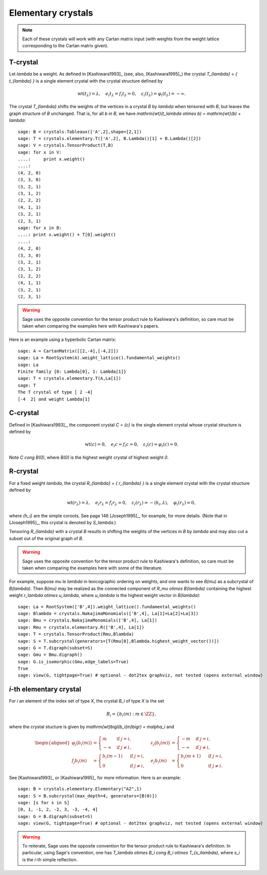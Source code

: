 -------------------
Elementary crystals
-------------------

.. NOTE::

    Each of these crystals will work with any Cartan matrix input (with weights
    from the weight lattice corresponding to the Cartan matrix given).

T-crystal
---------

Let `\lambda` be a weight. As defined in [Kashiwara1993]_ (see, also,
[Kashiwara1995]_) the crystal `T_{\lambda} = \{ t_{\lambda} \}` is a single
element crystal with the crystal structure defined by

.. MATH::

    \mathrm{wt}(t_\lambda) = \lambda, \quad
    e_i t_{\lambda} = f_i t_{\lambda} = 0, \quad
    \varepsilon_i(t_{\lambda}) = \varphi_i(t_{\lambda}) = -\infty.

The crystal `T_{\lambda}` shifts the weights of the vertices in a crystal
`B` by `\lambda` when tensored with `B`, but leaves the graph structure of
`B` unchanged. That is, for all `b \in B`, we have `\mathrm{wt}(t_\lambda
\otimes b) = \mathrm{wt}(b) + \lambda`::

    sage: B = crystals.Tableaux(['A',2],shape=[2,1])
    sage: T = crystals.elementary.T(['A',2], B.Lambda()[1] + B.Lambda()[2])
    sage: V = crystals.TensorProduct(T,B)
    sage: for x in V:
    ....:     print x.weight()
    ....:
    (4, 2, 0)
    (3, 3, 0)
    (3, 2, 1)
    (3, 1, 2)
    (2, 2, 2)
    (4, 1, 1)
    (3, 2, 1)
    (2, 3, 1)
    sage: for x in B:
    ....: print x.weight() + T[0].weight()
    ....:
    (4, 2, 0)
    (3, 3, 0)
    (3, 2, 1)
    (3, 1, 2)
    (2, 2, 2)
    (4, 1, 1)
    (3, 2, 1)
    (2, 3, 1)

.. WARNING::

    Sage uses the opposite convention for the tensor product rule to Kashiwara's
    definition, so care must be taken when comparing the examples here with
    Kashiwara's papers.

Here is an example using a hyperbolic Cartan matrix::

    sage: A = CartanMatrix([[2,-4],[-4,2]])
    sage: La = RootSystem(A).weight_lattice().fundamental_weights()
    sage: La
    Finite family {0: Lambda[0], 1: Lambda[1]}
    sage: T = crystals.elementary.T(A,La[1])
    sage: T
    The T crystal of type [ 2 -4]
    [-4  2] and weight Lambda[1]


C-crystal
---------

Defined in [Kashiwara1993]_, the component crystal `C = \{c\}` is the single
element crystal whose crystal structure is defined by

.. MATH::

    \mathrm{wt}(c) = 0, \quad
    e_i c = f_i c = 0, \quad
    \varepsilon_i(c) = \varphi_i(c) = 0.

Note `C \cong B(0)`, where `B(0)` is the highest weight crystal of highest
weight `0`.


R-crystal
---------

For a fixed weight `\lambda`, the crystal `R_{\lambda} = \{ r_{\lambda} \}`
is a single element crystal with the crystal structure defined by

.. MATH::

    \mathrm{wt}(r_{\lambda}) = \lambda, \quad
    e_i r_{\lambda} = f_i r_{\lambda} = 0, \quad
    \varepsilon_i(r_{\lambda}) = -\langle h_i, \lambda\rangle, \quad
    \varphi_i(r_{\lambda}) = 0,

where `\{h_i\}` are the simple coroots.  See page 146 [Joseph1995]_, for
example, for more details.  (Note that in [Joseph1995]_, this crystal is denoted
by `S_\lambda`.)

Tensoring `R_{\lambda}` with a crystal `B` results in shifting the weights
of the vertices in `B` by `\lambda` and may also cut a subset out of the
original graph of `B`.

.. WARNING::

    Sage uses the opposite convention for the tensor product rule to Kashiwara's
    definition, so care must be taken when comparing the examples here with
    some of the literature.

For example, suppose `\mu \le \lambda` in lexicographic ordering on weights,
and one wants to see `B(\mu)` as a subcrystal of `B(\lambda)`.  Then `B(\mu)`
may be realized as the connected component of `R_\mu \otimes B(\lambda)`
containing the highest weight `r_\lambda \otimes u_\lambda`, where `u_\lambda`
is the highest weight vector in `B(\lambda)`::

    sage: La = RootSystem(['B',4]).weight_lattice().fundamental_weights()
    sage: Blambda = crystals.NakajimaMonomials(['B',4], La[1]+La[2]+La[3])
    sage: Bmu = crystals.NakajimaMonomials(['B',4], La[1])
    sage: Rmu = crystals.elementary.R(['B',4], La[1])
    sage: T = crystals.TensorProduct(Rmu,Blambda)
    sage: S = T.subcrystal(generators=[T(Rmu[0],Blambda.highest_weight_vector())])
    sage: G = T.digraph(subset=S)
    sage: Gmu = Bmu.digraph()
    sage: G.is_isomorphic(Gmu,edge_labels=True)
    True
    sage: view(G, tightpage=True) # optional - dot2tex graphviz, not tested (opens external window)

.. image:: ../media/RmutensorBlambda.png
   :scale: 50
   :align: center


`i`-th elementary crystal
-------------------------

For `i` an element of the index set of type `X`, the crystal `B_i` of type
`X` is the set

.. MATH::

    B_i = \{ b_i(m) : m \in \ZZ \},

where the crystal stucture is given by `\mathrm{wt}\bigl(b_i(m)\bigr) =
m\alpha_i` and

.. MATH::

    \begin{aligned}
    \varphi_j\bigl(b_i(m)\bigr) &= \begin{cases}
        m & \text{ if } j=i, \\
        -\infty & \text{ if } j\neq i,
    \end{cases} &
    \varepsilon_j\bigl(b_i(m)\bigr) &= \begin{cases}
        -m & \text{ if } j=i, \\
        -\infty & \text{ if } j\neq i,
    \end{cases} \\
    f_j b_i(m) &= \begin{cases}
        b_i(m-1) & \text{ if } j=i, \\
        0 & \text{ if } j\neq i,
    \end{cases} &
    e_j b_i(m) &= \begin{cases}
        b_i(m+1) & \text{ if } j=i, \\
        0 & \text{ if } j\neq i.
    \end{cases}
    \end{aligned}

See [Kashiwara1993]_ or [Kashiwara1995]_ for more information.  Here is an
example::

    sage: B = crystals.elementary.Elementary("A2",1)
    sage: S = B.subcrystal(max_depth=4, generators=[B(0)])
    sage: [s for s in S]
    [0, 1, -1, 2, -2, 3, -3, -4, 4]
    sage: G = B.digraph(subset=S)
    sage: view(G, tightpage=True) # optional - dot2tex graphviz, not tested (opens external window)

.. image:: ../media/elementaryA2.png
   :scale: 50
   :align: center

.. WARNING::

    To reiterate, Sage uses the opposite convention for the tensor product rule
    to Kashiwara's definition.  In particular, using Sage's convention, one has
    `T_\lambda \otimes B_i \cong B_i \otimes T_{s_i\lambda}`, where `s_i` is the
    `i`-th simple reflection.
